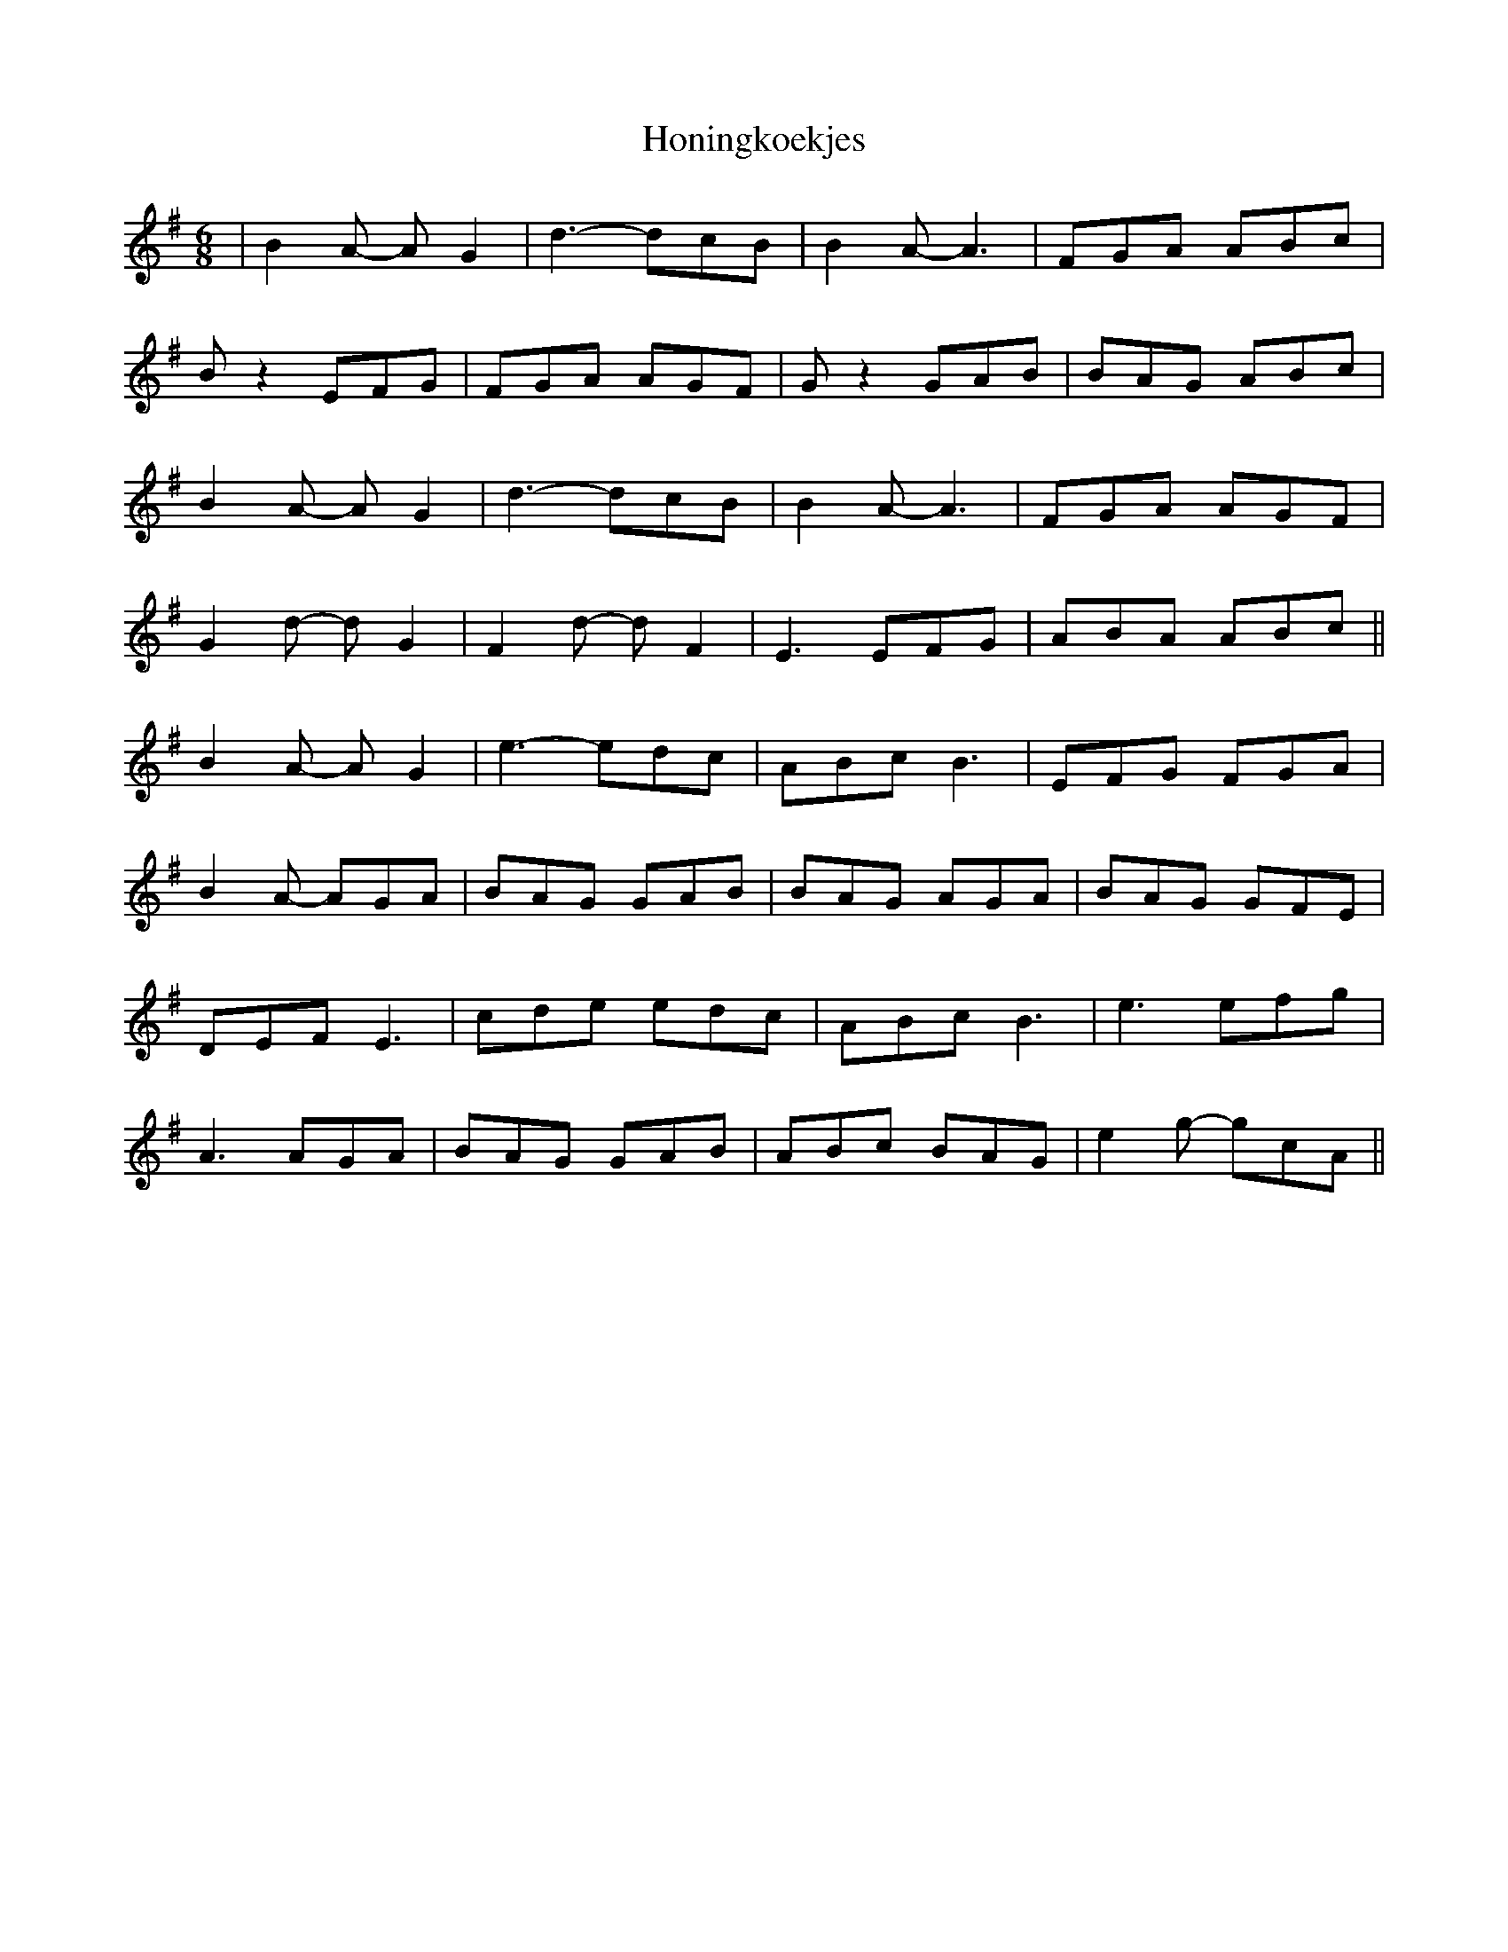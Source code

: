 X: 17786
T: Honingkoekjes
R: jig
M: 6/8
K: Gmajor
|B2A- AG2|d3- dcB|B2A- A3|FGA ABc|
Bz2 EFG|FGA AGF|Gz2 GAB|BAG ABc|
B2A- AG2|d3- dcB|B2A- A3|FGA AGF|
G2d- dG2|F2d- dF2|E3 EFG|ABA ABc||
B2A- AG2|e3- edc|ABc B3|EFG FGA|
B2A- AGA|BAG GAB|BAG AGA|BAG GFE|
DEF E3|cde edc|ABc B3|e3 efg|
A3 AGA|BAG GAB|ABc BAG|e2g- gcA||

